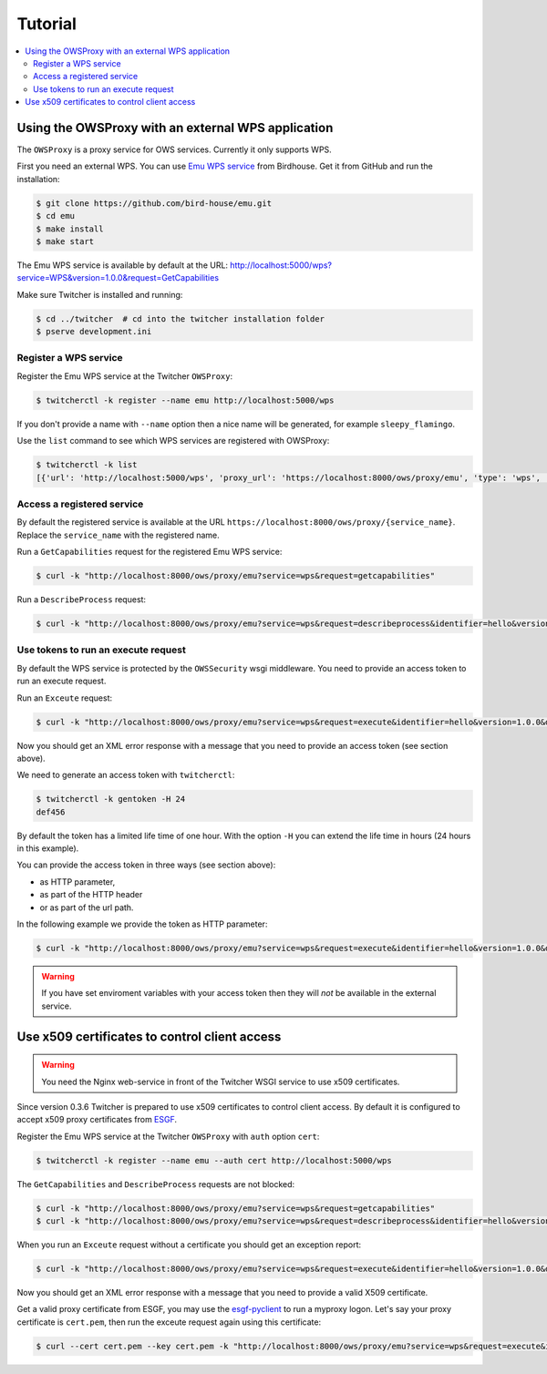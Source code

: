 .. _tutorial:

********
Tutorial
********

.. contents::
    :local:
    :depth: 2

Using the OWSProxy with an external WPS application
===================================================


The ``OWSProxy`` is a proxy service for OWS services. Currently it only supports WPS.

First you need an external WPS. You can use `Emu WPS service <http://emu.readthedocs.io/en/latest/>`_ from Birdhouse.
Get it from GitHub and run the installation:

.. code-block:: console

    $ git clone https://github.com/bird-house/emu.git
    $ cd emu
    $ make install
    $ make start

The Emu WPS service is available by default at the URL:
http://localhost:5000/wps?service=WPS&version=1.0.0&request=GetCapabilities


Make sure Twitcher is installed and running:

.. code-block:: console

   $ cd ../twitcher  # cd into the twitcher installation folder
   $ pserve development.ini

Register a WPS service
----------------------

Register the Emu WPS service at the Twitcher ``OWSProxy``:

.. code-block:: console

   $ twitcherctl -k register --name emu http://localhost:5000/wps

If you don't provide a name with ``--name`` option then a nice name will be generated, for example ``sleepy_flamingo``.

Use the ``list`` command to see which WPS services are registered with OWSProxy:

.. code-block:: console

   $ twitcherctl -k list
   [{'url': 'http://localhost:5000/wps', 'proxy_url': 'https://localhost:8000/ows/proxy/emu', 'type': 'wps', 'name': 'emu'}]


Access a registered service
---------------------------

By default the registered service is available at the URL ``https://localhost:8000/ows/proxy/{service_name}``.
Replace the ``service_name`` with the registered name.

Run a ``GetCapabilities`` request for the registered Emu WPS service:

.. code-block:: console

    $ curl -k "http://localhost:8000/ows/proxy/emu?service=wps&request=getcapabilities"


Run a ``DescribeProcess`` request:

.. code-block:: console

    $ curl -k "http://localhost:8000/ows/proxy/emu?service=wps&request=describeprocess&identifier=hello&version=1.0.0"

Use tokens to run an execute request
------------------------------------

By default the WPS service is protected by the ``OWSSecurity`` wsgi middleware. You need to provide an access token to run an execute request.

Run an ``Exceute`` request:

.. code-block:: console

    $ curl -k "http://localhost:8000/ows/proxy/emu?service=wps&request=execute&identifier=hello&version=1.0.0&datainputs=name=tux"

Now you should get an XML error response with a message that you need to provide an access token (see section above).

We need to generate an access token with ``twitcherctl``:

.. code-block:: console

    $ twitcherctl -k gentoken -H 24
    def456

By default the token has a limited life time of one hour.
With the option ``-H`` you can extend the life time in hours (24 hours in this example).

You can provide the access token in three ways (see section above):

* as HTTP parameter,
* as part of the HTTP header
* or as part of the url path.

In the following example we provide the token as HTTP parameter:

.. code-block:: console

    $ curl -k "http://localhost:8000/ows/proxy/emu?service=wps&request=execute&identifier=hello&version=1.0.0&datainputs=name=tux&token=def456"

.. warning::

   If you have set enviroment variables with your access token then they will *not* be available in the external service.


Use x509 certificates to control client access
==================================================

.. warning::

  You need the Nginx web-service in front of the Twitcher WSGI service to use x509 certificates.

Since version 0.3.6 Twitcher is prepared to use x509 certificates to control client access.
By default it is configured to accept x509 proxy certificates from ESGF_.

Register the Emu WPS service at the Twitcher ``OWSProxy`` with ``auth`` option ``cert``:

.. code-block:: console

   $ twitcherctl -k register --name emu --auth cert http://localhost:5000/wps

The ``GetCapabilities``  and ``DescribeProcess`` requests are not blocked:

.. code-block:: console

  $ curl -k "http://localhost:8000/ows/proxy/emu?service=wps&request=getcapabilities"
  $ curl -k "http://localhost:8000/ows/proxy/emu?service=wps&request=describeprocess&identifier=hello&version=1.0.0"

When you run an ``Exceute`` request without a certificate you should get an exception report:

.. code-block:: console

  $ curl -k "http://localhost:8000/ows/proxy/emu?service=wps&request=execute&identifier=hello&version=1.0.0&datainputs=name=tux"

Now you should get an XML error response with a message that you need to provide a valid X509 certificate.

Get a valid proxy certificate from ESGF, you may use the `esgf-pyclient`_ to run a myproxy logon.
Let's say your proxy certificate is ``cert.pem``, then run the exceute request again using this certificate:

.. code-block:: console

  $ curl --cert cert.pem --key cert.pem -k "http://localhost:8000/ows/proxy/emu?service=wps&request=execute&identifier=hello&version=1.0.0&datainputs=name=tux"


.. _ESGF: https://esgf.llnl.gov/
.. _esgf-pyclient: https://github.com/ESGF/esgf-pyclient

